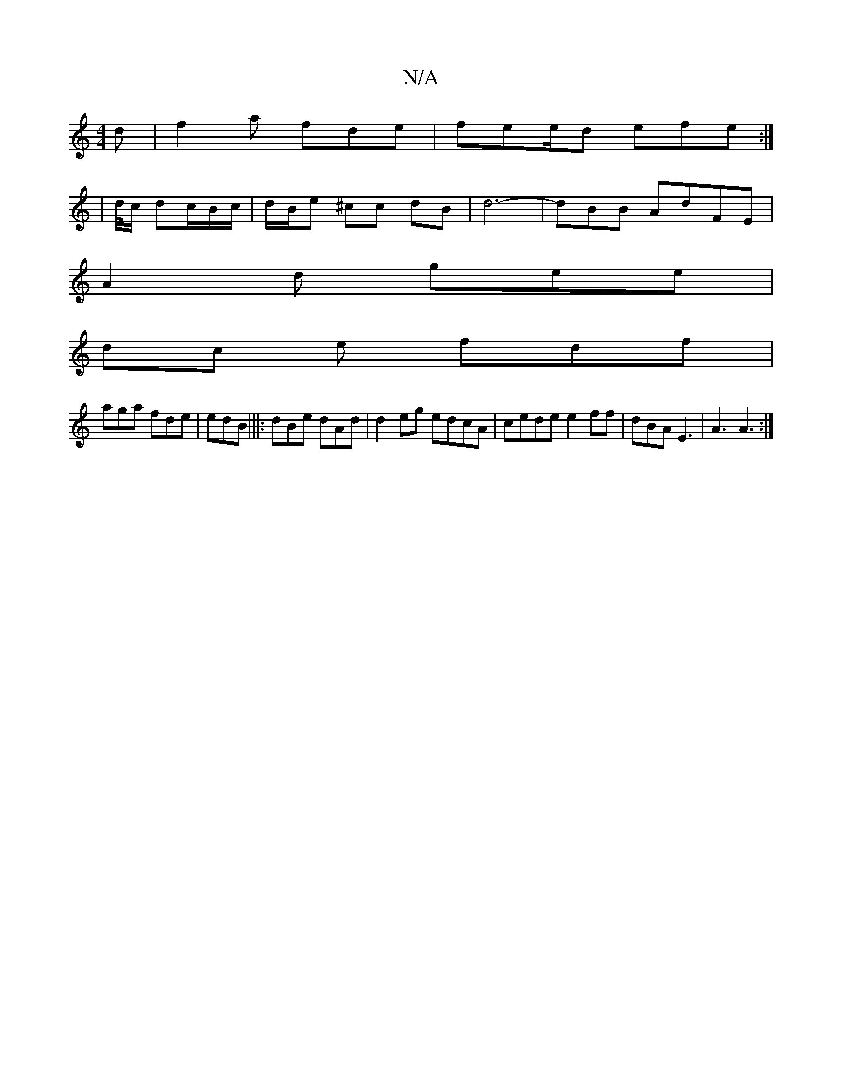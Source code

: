 X:1
T:N/A
M:4/4
R:N/A
K:Cmajor
d | f2a fde | fee/2d efe :|
|d/4c/2 dc/2B/c/|d/B/e ^cc dB | d6- | dBB AdFE |
A2d gee|
dc e fdf |
aga fde | edB |||:dBe dAd | d2 eg edcA|cede e2ff | dBA E3 | A3 A3:|

|: BE A2 Ac ||
 c>dfc A2 de|f3d Ad